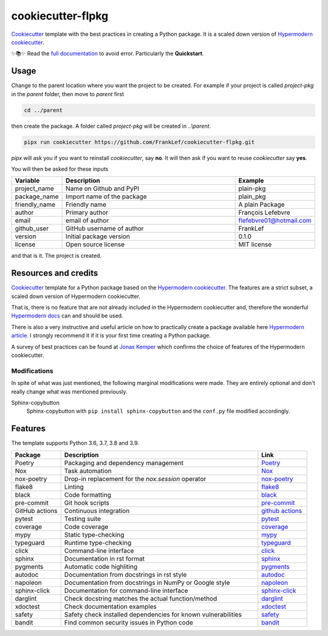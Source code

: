 cookiecutter-flpkg
===============================

.. badges-begin

| |Status| |CalVer| |License|
| |pre-commit| |Black|

.. |Status| image:: https://badgen.net/badge/status/alpha/d8624d
   :target: https://badgen.net/badge/status/alpha/d8624d
   :alt: Project Status
.. |CalVer| image:: https://img.shields.io/badge/calver-YYYY.MM.DD-22bfda.svg
   :target: http://calver.org/
   :alt: CalVer
.. |License| image:: https://img.shields.io/github/license/FrankLef/cookiecutter-flpkg
   :target: https://opensource.org/licenses/MIT
   :alt: License
.. |pre-commit| image:: https://img.shields.io/badge/pre--commit-enabled-brightgreen?logo=pre-commit&logoColor=white
   :target: https://github.com/pre-commit/pre-commit
   :alt: pre-commit
.. |Black| image:: https://img.shields.io/badge/code%20style-black-000000.svg
   :target: https://github.com/psf/black
   :alt: Black

.. badges-end

.. caption-begin

Cookiecutter_ template with the best practices in creating
a Python package. It is a scaled down version of
`Hypermodern cookiecutter`_.

.. caption-end

✨📚✨ Read the `full documentation`_ to avoid error. Particularly the **Quickstart**.

__ https://cookiecutter-flpkg.readthedocs.io/


Usage
-----

.. usage-begin

Change to the parent location where you want the project to be created.
For example if your project is called `project-pkg` in the `parent` folder,
then move to `parent` first

.. code:: shell

   cd ../parent

then create the package. A folder called `project-pkg` will be created in `..\\parent`.

.. code:: shell

   pipx run cookiecutter https://github.com/FrankLef/cookiecutter-flpkg.git


`pipx` will ask you if you want to reinstall `cookiecutter`, say **no**. It will then
ask if you want to reuse `cookiecutter` say **yes**.

You will then be asked for these inputs

.. csv-table::
   :header: "Variable", "Description", "Example"
   :widths: 10, 40, 10

   "project_name", "Name on Github and PyPI", "plain-pkg"
   "package_name", "Import name of the package", "plain_pkg"
   "friendly_name", "Friendly name", "A plain Package"
   "author", "Primary author", "François Lefebvre"
   "email", "email of author", "flefebvre01@hotmail.com"
   "github_user", "GitHub username of author", "FrankLef"
   "version", "Initial package version", "0.1.0"
   "license", "Open source license", "MIT license"

and that is it.  The project is created.

.. usage-end


Resources and credits
---------------------

Cookiecutter_ template for a Python package based on the
`Hypermodern cookiecutter`_. 
The features are a strict subset, a scaled down version 
of Hypermodern cookiecutter.

That is, there is no feature that are not already included
in the Hypermodern cookiecutter and, therefore the wonderful
`Hypermodern docs`_ can and should be used.

There is also a very instructive and useful article on how to practically
create a package available here `Hypermodern article`_. I strongly
recommend it if it is your first time creating a Python package.

A survey of best practices can be found at `Jonas Kemper`_ which
confirms the choice of features of the Hypermodern cookiecutter.

Modifications
^^^^^^^^^^^^^^

In spite of what was just mentioned, the following marginal modifications were made.
They are entirely optional and don't really change what was mentioned previously.

Sphinx-copybutton
   Sphinx-copybutton with ``pip install sphinx-copybutton`` and the ``conf.py`` file
   modified accordingly.


Features
---------

.. features-begin

The template supports Python 3.6, 3.7, 3.8 and 3.9.

.. csv-table::
   :header: "Package", "Description", "Link"
   :widths: 10, 40, 10

   "Poetry", "Packaging and dependency management", Poetry_
   "Nox", "Task automation", Nox_
   "nox-poetry", "Drop-in replacement for the `nox.session` operator", `nox-poetry`_
   "flake8","Linting", flake8_
   "black","Code formatting", black_
   "pre-commit", "Git hook scripts", `pre-commit`_
   "GitHub actions", "Continuous integration", `github actions`_
   "pytest", "Testing suite", pytest_
   "coverage", "Code coverage", coverage_
   "mypy", "Static type-checking", mypy_
   "typeguard", "Runtime type-checking", typeguard_
   "click", "Command-line interface", click_
   "sphinx", "Documentation in rst format", sphinx_
   "pygments", "Automatic code highliting", pygments_
   "autodoc", "Documentation from docstrings in rst style", autodoc_
   "napoleon", "Documentation from docstrings in NumPy or Google style", napoleon_
   "sphinx-click", "Documentation for command-line interface", `sphinx-click`_
   "darglint", "Check docstring matches the actual function/method", darglint_
   "xdoctest", "Check documentation examples", xdoctest_
   "safety", "Safety check installed dependencies for known vulnerabilities", safety_
   "bandit", "Find common security issues in Python code", bandit_

.. features-end

.. references-begin

.. _Cookiecutter: https://cookiecutter.readthedocs.io/en/latest
.. _Hypermodern article: https://medium.com/@cjolowicz/hypermodern-python-d44485d9d769
.. _Hypermodern cookiecutter: https://github.com/cjolowicz/cookiecutter-hypermodern-python
.. _Hypermodern docs: https://cookiecutter-hypermodern-python.readthedocs.io/en/latest
.. _Jonas Kemper: https://dev.to/jonasrk/understanding-best-practice-python-tooling-by-comparing-popular-project-templates-2dnj
.. _pipenv: https://realpython.com/pipenv-guide
.. _pipx: https://github.com/pypa/pipx
.. _full documentation: https://cookiecutter-flpkg.readthedocs.io

.. _Poetry: https://python-poetry.org
.. _Poetry install: https://python-poetry.org/docs
.. _Nox: https://nox.thea.codes/en/stable
.. _nox-poetry: https://nox-poetry.readthedocs.io/en/latest
.. _flake8: http://flake8.pycqa.org/en/latest
.. _black: https://github.com/psf/black
.. _prettier: https://prettier.io/
.. _pre-commit: https://pre-commit.com
.. _github actions: https://github.com/features/actions
.. _pytest: https://docs.pytest.org/en/latest
.. _coverage: https://coverage.readthedocs.io/en/coverage-5.5
.. _mypy: http://mypy-lang.org
.. _typeguard: https://github.com/agronholm/typeguard
.. _click: https://click.palletsprojects.com/en/8.0.x
.. _sphinx: https://www.sphinx-doc.org/en/master
.. _pygments: https://pygments.org
.. _autodoc: https://www.sphinx-doc.org/en/master/usage/extensions/autodoc.html
.. _napoleon: https://www.sphinx-doc.org/en/master/usage/extensions/napoleon.html
.. _sphinx-click: https://sphinx-click.readthedocs.io/en/latest
.. _darglint: https://github.com/terrencepreilly/darglint
.. _xdoctest: https://github.com/Erotemic/xdoctest
.. _bandit: https://github.com/PyCQA/bandit
.. _safety: https://github.com/pyupio/safety

.. references-end
